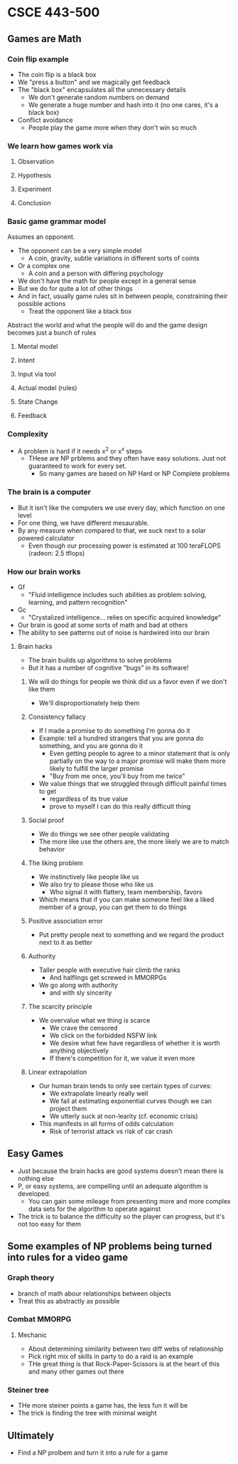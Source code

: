 * CSCE 443-500
** Games are Math
*** Coin flip example
- The coin flip is a black box
- We "press a button" and we magically get feedback
- The "black box" encapsulates all the unnecessary details
  - We don't generate random numbers on demand
  - We generate a huge number and hash into it (no one cares, it's a black box)
- Conflict avoidance
  - People play the game more when they don't win so much
*** We learn how games work via
**** Observation
**** Hypothesis
**** Experiment
**** Conclusion
*** Basic game grammar model
Assumes an opponent.
- The opponent can be a very simple model
  - A coin, gravity, subtle variations in different sorts of coints
- Or a complex one
  - A coin and a person with differing psychology
- We don't have the math for people except in a general sense
- But we do for quite a lot of other things
- And in fact, usually game rules sit in between people, constraining their
  possible actions
  - Treat the opponent like a black box
Abstract the world and what the people will do and the game design becomes just
a bunch of rules
**** Mental model
**** Intent
**** Input via tool
**** Actual model (rules)
**** State Change
**** Feedback
*** Complexity
- A problem is hard if it needs x^2 or x^x steps
  - THese are NP prblems and they often have easy solutions. Just not guaranteed
    to work for every set.
    - So many games are based on NP Hard or NP Complete problems
*** The brain is a computer
- But it isn't like the computers we use every day, which function on one level
- For one thing, we have different mesaurable.
- By any measure when compared to that, we suck next to a solar powered calculator
  - Even though our processing power is estimated at 100 teraFLOPS (radeon: 2.5 tflops)
*** How our brain works
- Gf
  + "Fluid intelligence includes such abilities as problem solving, learning,
    and pattern recognition"
- Gc
  - "Crystalized intelligence... relies on specific acquired knowledge"
- Our brain is good at some sorts of math and bad at others
- The ability to see patterns out of noise is hardwired into our brain
**** Brain hacks
- The brain builds up algorithms to solve problems
- But it has a number of cognitive "bugs" in its software!
****** We will do things for people we think did us a favor even if we don't like them
- We'll disproportionately help them
****** Consistency fallacy
- If I made a promise to do something I'm gonna do it
- Example: tell a hundred strangers that you are gonna do something, and you are
  gonna do it
  - Even getting people to agree to a minor statement that is only partially on
    the way to a major promise will make them more likely to fulfill the larger promise
  - "Buy from me once, you'll buy from me twice"
- We value things that we struggled through difficult painful times to get
  - regardless of its true value
  - prove to myself I can do this really difficult thing
****** Social proof
- We do things we see other people validating
- The more like use the others are, the more likely we are to match behavior
****** The liking problem
- We instinctively like people like us
- We also try to please those who like us
  - Who signal it with flattery, team membership, favors
- Which means that if you can make someone feel like a liked member of a group,
  you can get them to do things
****** Positive association error
- Put pretty people next to something and we regard the product next to it as better
****** Authority
- Taller people with executive hair climb the ranks
  - And halflings get screwed in MMORPGs
- We go along with authority
  - and with sly sincerity
****** The scarcity principle
- We overvalue what we thing is scarce
  - We crave the censored
  - We click on the forbidded NSFW link
  - We desire what few have regardless of whether it is worth anything objectively
  - If there's competition for it, we value it even more
****** Linear extrapolation 
- Our human brain tends to only see certain types of curves:
  - We extrapolate linearly really well
  - We fail at estimating exponential curves though we can project them
  - We utterly suck at non-learity (cf. economic crisis)
- This manifests in all forms of odds calculation
  - Risk of terrorist attack vs risk of car crash
** Easy Games 
- Just because the brain hacks are good systems doesn't mean there is nothing else
- P, or easy systems, are compelling until an adequate algorithm is developed.
  - You can gain some mileage from presenting more and more complex data sets
    for the algorithm to operate against
- The trick is to balance the difficulty so the player can progress, but it's
  not too easy for them
** Some examples of NP problems being turned into rules for a video game
*** Graph theory
- branch of math abour relationships between objects
- Treat this as abstractly as possible
*** Combat MMORPG
**** Mechanic
- About determining similarity between two diff webs of relationship
- Pick right mix of skills in party to do a raid is an example
- THe great thing is that Rock-Paper-Scissors is at the heart of this and many
  other games out there
*** Steiner tree
- THe more steiner points a game has, the less fun it will be
- The trick is finding the tree with minimal weight
** Ultimately
- Find a NP prolbem and turn it into a rule for a game

